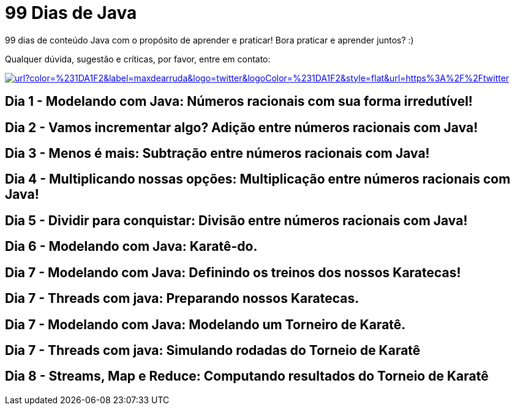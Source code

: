# 99 Dias de Java

:shields-cdn: https://img.shields.io/

:toc:

99 dias de conteúdo Java com o propósito de aprender e praticar! Bora praticar e aprender juntos? :)

Qualquer dúvida, sugestão e críticas, por favor, entre em contato:

image:{shields-cdn}twitter/url?color=%231DA1F2&label=maxdearruda&logo=twitter&logoColor=%231DA1F2&style=flat&url=https%3A%2F%2Ftwitter.com%2Fmaxdearruda[caption="@maxdearruda",link=https://twitter.com/maxdearruda]

== Dia 1 - Modelando com Java: Números racionais com sua forma irredutível!
== Dia 2 - Vamos incrementar algo? Adição entre números racionais com Java! 
== Dia 3 - Menos é mais: Subtração entre números racionais com Java! 
== Dia 4 - Multiplicando nossas opções: Multiplicação entre números racionais com Java!
== Dia 5 - Dividir para conquistar: Divisão entre números racionais com Java!
== Dia 6 - Modelando com Java: Karatê-do.
== Dia 7 - Modelando com Java: Definindo os treinos dos nossos Karatecas!
== Dia 7 - Threads com java: Preparando nossos Karatecas.
== Dia 7 - Modelando com Java: Modelando um Torneiro de Karatê.
== Dia 7 - Threads com java: Simulando rodadas do Torneio de Karatê
== Dia 8 - Streams, Map e Reduce: Computando resultados do Torneio de Karatê

